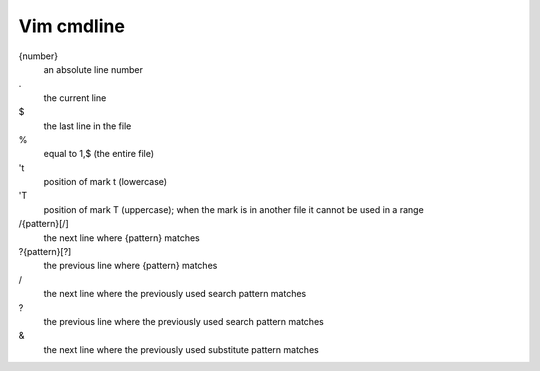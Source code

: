 Vim cmdline
===========


{number}
    an absolute line number

\.
    the current line

\$
    the last line in the file

\%
    equal to 1,$ (the entire file)

't
    position of mark t (lowercase)

'T
    position of mark T (uppercase); when the mark is in another file it cannot
    be used in a range

/{pattern}[/]
    the next line where {pattern} matches

?{pattern}[?]
    the previous line where {pattern} matches

\/
    the next line where the previously used search pattern matches

\?
    the previous line where the previously used search pattern matches

\&
    the next line where the previously used substitute pattern matches

